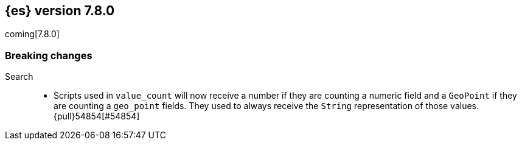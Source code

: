 [[release-notes-7.8.0]]
== {es} version 7.8.0

coming[7.8.0]

[[breaking-7.8.0]]
[float]
=== Breaking changes

Search::
* Scripts used in `value_count` will now receive a number if they are counting
  a numeric field and a `GeoPoint` if they are counting a `geo_point` fields.
  They used to always receive the `String` representation of those values.
  {pull}54854[#54854]
